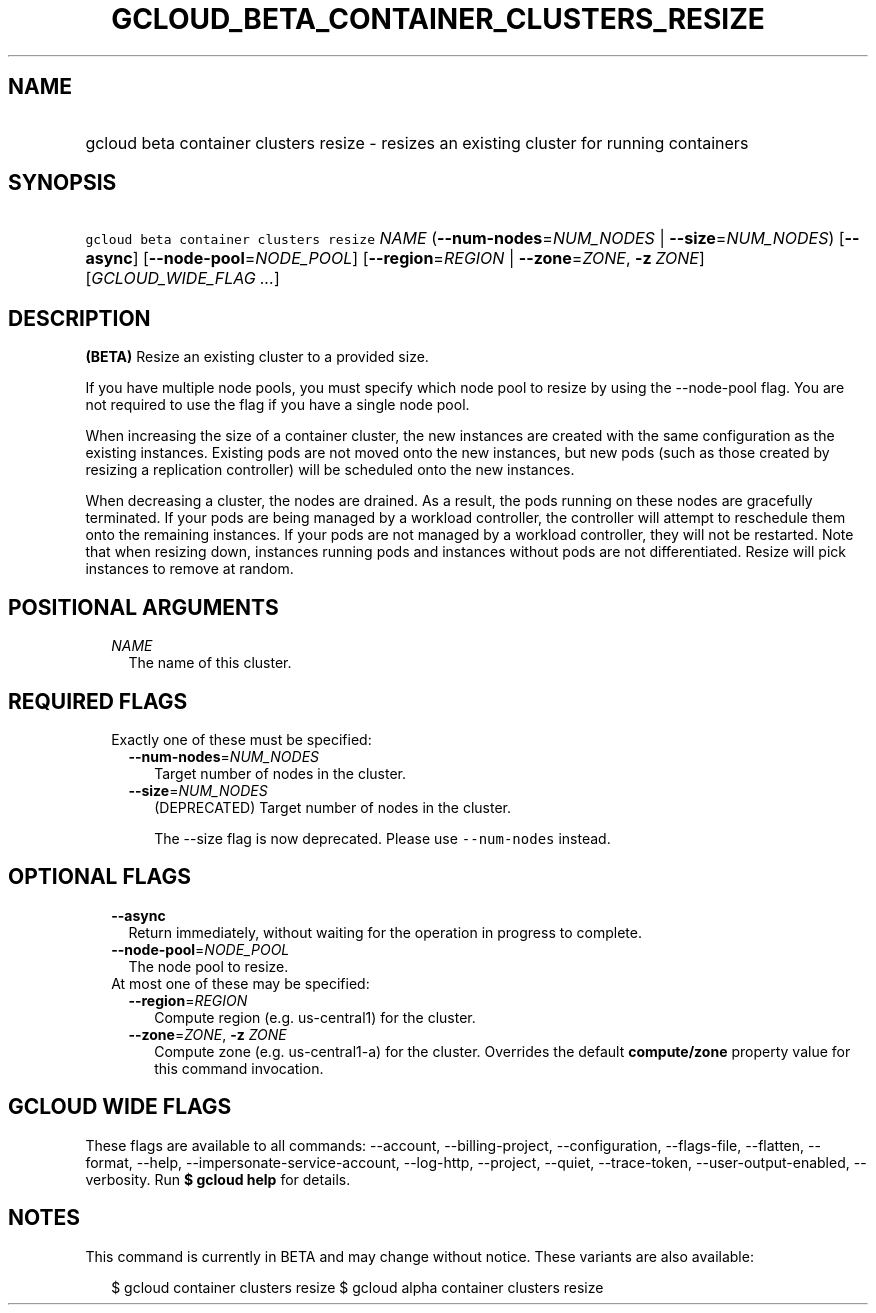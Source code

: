 
.TH "GCLOUD_BETA_CONTAINER_CLUSTERS_RESIZE" 1



.SH "NAME"
.HP
gcloud beta container clusters resize \- resizes an existing cluster for running containers



.SH "SYNOPSIS"
.HP
\f5gcloud beta container clusters resize\fR \fINAME\fR (\fB\-\-num\-nodes\fR=\fINUM_NODES\fR\ |\ \fB\-\-size\fR=\fINUM_NODES\fR) [\fB\-\-async\fR] [\fB\-\-node\-pool\fR=\fINODE_POOL\fR] [\fB\-\-region\fR=\fIREGION\fR\ |\ \fB\-\-zone\fR=\fIZONE\fR,\ \fB\-z\fR\ \fIZONE\fR] [\fIGCLOUD_WIDE_FLAG\ ...\fR]



.SH "DESCRIPTION"

\fB(BETA)\fR Resize an existing cluster to a provided size.

If you have multiple node pools, you must specify which node pool to resize by
using the \-\-node\-pool flag. You are not required to use the flag if you have
a single node pool.

When increasing the size of a container cluster, the new instances are created
with the same configuration as the existing instances. Existing pods are not
moved onto the new instances, but new pods (such as those created by resizing a
replication controller) will be scheduled onto the new instances.

When decreasing a cluster, the nodes are drained. As a result, the pods running
on these nodes are gracefully terminated. If your pods are being managed by a
workload controller, the controller will attempt to reschedule them onto the
remaining instances. If your pods are not managed by a workload controller, they
will not be restarted. Note that when resizing down, instances running pods and
instances without pods are not differentiated. Resize will pick instances to
remove at random.



.SH "POSITIONAL ARGUMENTS"

.RS 2m
.TP 2m
\fINAME\fR
The name of this cluster.


.RE
.sp

.SH "REQUIRED FLAGS"

.RS 2m
.TP 2m

Exactly one of these must be specified:

.RS 2m
.TP 2m
\fB\-\-num\-nodes\fR=\fINUM_NODES\fR
Target number of nodes in the cluster.

.TP 2m
\fB\-\-size\fR=\fINUM_NODES\fR
(DEPRECATED) Target number of nodes in the cluster.

The \-\-size flag is now deprecated. Please use \f5\-\-num\-nodes\fR instead.


.RE
.RE
.sp

.SH "OPTIONAL FLAGS"

.RS 2m
.TP 2m
\fB\-\-async\fR
Return immediately, without waiting for the operation in progress to complete.

.TP 2m
\fB\-\-node\-pool\fR=\fINODE_POOL\fR
The node pool to resize.

.TP 2m

At most one of these may be specified:

.RS 2m
.TP 2m
\fB\-\-region\fR=\fIREGION\fR
Compute region (e.g. us\-central1) for the cluster.

.TP 2m
\fB\-\-zone\fR=\fIZONE\fR, \fB\-z\fR \fIZONE\fR
Compute zone (e.g. us\-central1\-a) for the cluster. Overrides the default
\fBcompute/zone\fR property value for this command invocation.


.RE
.RE
.sp

.SH "GCLOUD WIDE FLAGS"

These flags are available to all commands: \-\-account, \-\-billing\-project,
\-\-configuration, \-\-flags\-file, \-\-flatten, \-\-format, \-\-help,
\-\-impersonate\-service\-account, \-\-log\-http, \-\-project, \-\-quiet,
\-\-trace\-token, \-\-user\-output\-enabled, \-\-verbosity. Run \fB$ gcloud
help\fR for details.



.SH "NOTES"

This command is currently in BETA and may change without notice. These variants
are also available:

.RS 2m
$ gcloud container clusters resize
$ gcloud alpha container clusters resize
.RE

